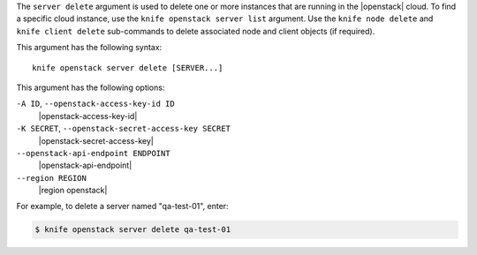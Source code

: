 .. The contents of this file are included in multiple topics.
.. This file describes a command or a sub-command for Knife.
.. This file should not be changed in a way that hinders its ability to appear in multiple documentation sets.


The ``server delete`` argument is used to delete one or more instances that are running in the |openstack| cloud. To find a specific cloud instance, use the ``knife openstack server list`` argument. Use the ``knife node delete`` and ``knife client delete`` sub-commands to delete associated node and client objects (if required).

This argument has the following syntax::

   knife openstack server delete [SERVER...]

This argument has the following options:

``-A ID``, ``--openstack-access-key-id ID``
   |openstack-access-key-id|

``-K SECRET``, ``--openstack-secret-access-key SECRET``
   |openstack-secret-access-key|

``--openstack-api-endpoint ENDPOINT``
   |openstack-api-endpoint|

``--region REGION``
   |region openstack|

For example, to delete a server named "qa-test-01", enter:

.. code-block:: bash

   $ knife openstack server delete qa-test-01

